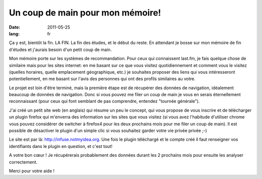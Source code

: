 Un coup de main pour mon mémoire!
#################################

:date: 2011-05-25
:lang: fr

Ça y est, bientôt la fin. LA FIN. La fin des études, et le début du reste. 
En attendant je bosse sur mon mémoire de fin d'études et j'aurais besoin d'un petit 
coup de main.

Mon mémoire porte sur les systèmes de recommandation. Pour ceux qui connaissent 
last.fm, je fais quelque chose de similaire mais pour les sites internet: en me 
basant sur ce que vous visitez quotidiennement et comment vous le visitez (quelles 
horaires, quelle emplacement géographique, etc.) je souhaites proposer des liens 
qui vous intéresseront potentiellement, en me basant sur l'avis des personnes qui 
ont des profils similaires au votre.

Le projet est loin d'être terminé, mais la première étape est de récupérer des
données de navigation, idéalement beaucoup de données de navigation. Donc si
vous pouvez me filer un coup de main je vous en serais éternellement
reconnaissant (pour ceux qui font semblant de pas comprendre, entendez "tournée
générale").

J'ai créé un petit site web (en anglais) qui résume un peu le concept, qui vous
propose de vous inscrire et de télécharger un plugin firefox qui m'enverra des
information sur les sites que vous visitez (si vous avez l'habitude d'utiliser
chrome vous pouvez considérer de switcher à firefox4 pour les deux prochains
mois pour me filer un coup de main). Il est possible de désactiver le plugin
d'un simple clic si vous souhaitez garder votre vie privée privée ;-)

Le site est par là: http://infuse.notmyidea.org. Une fois le plugin téléchargé
et le compte créé il faut renseigner vos identifiants dans le plugin en
question, et c'est tout!

A votre bon cœur ! Je récupérerais probablement des données durant les 2
prochains mois pour ensuite les analyser correctement.

Merci pour votre aide ! 
